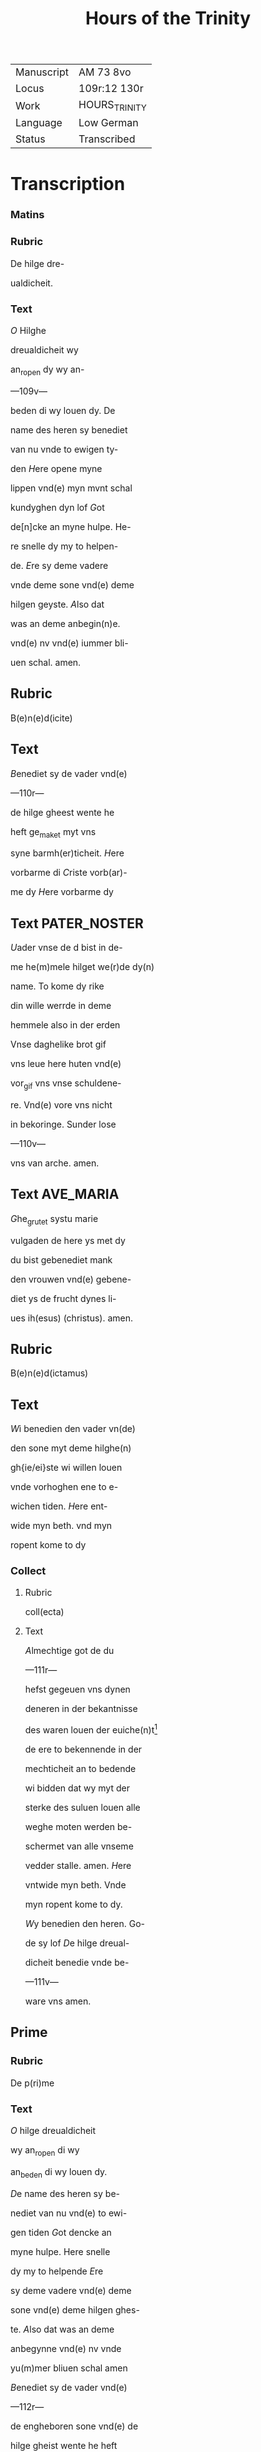 #+TITLE: Hours of the Trinity

|------------+---------------|
| Manuscript | AM 73 8vo     |
| Locus      | 109r:12 130r  |
| Work       | HOURS_TRINITY |
| Language   | Low German    |
| Status     | Transcribed   |
|------------+---------------|

* Transcription
*** Matins
*** Rubric
De hilge dre-

ualdicheit.

*** Text
[[blue 3][O]] Hilghe

dreualdicheit wy

an_ropen dy wy an-

---109v---

beden di wy louen dy. De

name des heren sy benediet

van nu vnde to ewigen ty-

den [[red][H]]ere opene myne

lippen vnd(e) myn mvnt schal

kundyghen dyn lof [[blue][G]]ot

de[n]cke an myne hulpe. He-

re snelle dy my to helpen-

de. [[red][E]]re sy deme vadere

vnde deme sone vnd(e) deme

hilgen geyste. [[blue][A]]lso dat

was an deme anbegin(n)e.

vnd(e) nv vnd(e) iummer bli-

uen schal. amen.

** Rubric
B(e)n(e)d(icite)

** Text
[[red][B]]enediet sy de vader vnd(e)

---110r---

de hilge gheest wente he

heft ge_maket myt vns

syne barmh(er)ticheit. [[blue][H]]ere

vorbarme di [[red][C]]riste vorb(ar)-

me dy [[blue][H]]ere vorbarme dy

** Text                                                        :PATER_NOSTER:

[[red][U]]ader vnse de d bist in de-

me he(m)mele hilget we(r)de dy(n)

name. To kome dy rike

din wille werrde in deme

hemmele also in der erden

Vnse daghelike brot gif

vns leue here huten vnd(e)

vor_gif vns vnse schuldene-

re. Vnd(e) vore vns nicht

in bekoringe. Sunder lose

---110v---

vns van arche. amen.

** Text                                                           :AVE_MARIA:
[[blue][G]]he_grutet systu marie

vulgaden de here ys met dy

du bist gebenediet mank

den vrouwen vnd(e) gebene-

diet ys de frucht dynes li-

ues ih(esus) (christus). amen.

** Rubric
B(e)n(e)d(ictamus)

** Text
[[red][W]]i benedien den vader vn(de)

den sone myt deme hilghe(n)

gh{ie/ei}ste wi willen louen

vnde vorhoghen ene to e-

wichen tiden. [[blue][H]]ere ent-

wide myn beth. vnd myn

ropent kome to dy

*** Collect
**** Rubric
coll(ecta)

**** Text
[[red 2][A]]lmechtige got de du

---111r---

hefst gegeuen vns dynen

deneren in der bekantnisse

des waren louen der euiche(n)t[fn::Correct?]

de ere to bekennende in der

mechticheit an to bedende

wi bidden dat wy myt der

sterke des suluen louen alle

weghe moten werden be-

schermet van alle vnseme

vedder stalle. amen. [[blue][H]]ere

vntwide myn beth. Vnde

myn ropent kome to dy.

[[red][W]]y benedien den heren. Go-

de sy lof [[blue][D]]e hilge dreual-

dicheit benedie vnde be-

---111v---

ware vns amen.

** Prime
*** Rubric
De p(ri)me

*** Text
[[red 2][O]] hilge dreualdicheit

wy an_ropen di wy

an_beden di wy louen dy.

[[blue][D]]e name des heren sy be-

nediet van nu vnd(e) to ewi-

gen tiden [[red][G]]ot dencke an

myne hulpe. Here snelle

dy my to helpende [[blue][E]]re

sy deme vadere vnd(e) deme

sone vnd(e) deme hilgen ghes-

te. [[red][A]]lso dat was an deme

anbegynne vnd(e) nv vnde

yu(m)mer bliuen schal amen

[[blue][B]]enediet sy de vader vnd(e)

---112r---

de engheboren sone vnd(e) de

hilge gheist wente he heft

gemaket myt vns syne bar(m)-

herticheit [[red][H]]ere vorbarme

dy [[blue][C]]riste vorbarme di [[red][H]]e-

re vorbarme di [[blue][U]]ader vnse.

[[red][W]]y benedien den vander vn(de)

den sone myt deme hilgen

geyste wy willen louen vn(de)

vorhoghen ene tho ewyge(n)

tide [[blue][H]]ere entwide myn

beth. vnd(e) my ropen ko-

me to dy.

** Collect
*** Rubric
Collecta

*** Text
[[red 2][O]] here grotet vnd(e) vru-

chtende got hilge dre-

---112v---

ualdicheit vnd(e) ewighe

walt. de du hefst gemaket

hemmel vnd(e) ertrike met

dyner sterke de du hefst

geschapen den mynschen

na dyme bilde vnd(e) liknisse

se an dat beth dyner den(n)e-

re dat ik hutene bede an

dyme angesichte boghe

dyne milden oren to deme

bede dynes deners nicht

na myneme vordenste men

na dyner groten barmher-

ticheit. O ware licht de du

vor_luchtest alle mynsche(n)

---113r---

dede komende in desse werlt

vorluchte de ogen mynes

herten vnd(e) ghif my dat

licht der wischeit vnd(e) vor-

nuft des guden rades vnd(e)

der sterke der samwitiche(n)t

vnd(e) mildicheit vor_vullen

myne sele myt deme gheste

vructhen. Ghif my rech-

ten louen vnd(e) ware leue

butenwendich bri(n)ghet de(n)

vruchten. O got nym va(n)

my alle hardicheit mynes

herten vnd(e) allen hat vnd(e)

schedelike willen. Giff my

---113v---

en lerich herte vnd(e) en ru-

wich herte vnd(e) en otmodich

herte. vnd(e) dat licht der

wetenheit vnd(e) dat ik mach

voruemen tussche(n) deme

ghuden vnd(e) quaden. Giff

my wisheit meticheit vnd(e)

sterke. Giff my dyne gna-

de vnd(e) hulpe dat yk dy

mach lef hebben van my-

neme ghanzcen herten

vn(de) den vrede der broderly-

ken leue den du vns hefst

geboden to bewarende vn-

beulecket. Leue here ope-

---114r---

ne mynen syn vnd(e) vornuft

vnd(e) gif my ene ghude decht-

nisse dat ik inder hilgen

scrift vnder dinen boden

mach wanderen vnd(e) dyne

bode bewaren vnd(e) to alle(n)

tiden dat don dat dy be-

haghen. Vorlene my leue

got to bewarende de ganz-

ce kusscheit myner sele

vnd(e) lichames. Giff my

vntholdinge vnd(e) lose my

van der wollust des vles-

sches vnd(e) der oghen Bo-

ghe myn herte in dyne

---114v---

tuchnisse vnd(e) nicht in gy-

richeit O ewige vader ik

bidde dy dat ik van dyner

anghestinge hebbe hulpe

bekant van dyner weghe-

ne muthe vor_vollen vnd(e)

beth in den enende in ghu-

den werken myt dyner

regeringhe in dyneme

leue vnd(e) in dyner hilgen

gude mote vordene beste(n)-

dich to bliuende vnd(e) dat

ik moghe vordenen in de-

me daghe dyner toku(m)pst

na dyner bar(m)herticheit

---115r---

dat ik werde gevunden in

dyme hemelschen rike. ame(n)

[[blue][H]]ere twide myn beth. vnd(e)

myn ropent kome to dy.

[[red][W]]y benedien den heren. Go-

de sy dancke [[blue][D]]e hilghe dre-

ualdicheit benedie vnd(e) be-

hode vns. Amen.

** Terce
*** Rubric
De tercie

*** Text
[[red 2][O]] Hilge dreualdicheit

wy an_ropen dy wy

anb{ei/ie}den di wy {wy/} louen

dy [[blue][D]]e name des heren sy

benediet van nv vnd(e) to

ewigen tiden [[red][G]]ot denc-

ke an myne hulpende [[blue][E]]re

---115v---

sy deme vadere vnd(e) deme so-

ne vnd(e) deme hilgen gheiste.

[[red][A]]lso dat {v/w}as an deme an-

begynne vnd(e) yummer bli-

uen schal amen. [[blue][B]]enedi-

et sy de vader vnd(e) de enge-

boren sone vnd(e) de hilge gh-

eist wente he heft gema-

ket myt vns syne bar(m)her-

ticheit. [[red][H]]ere vorbarme

dy [[blue][C]]riste vorbarme dy

[[red][H]]ere vorbarme dy [[blue][U]]ader

vnse. [[red][W]]i benedien den va-

der vnd(e) den sone myt de-

me hilgen gheiste wy wil-

---116r---

len louen vnd(e) vorhoghen

ene to ewigen tiden [[blue][H]]ere

entwide my beth. vnd(e) myn

ropent kome to dy.

*** Collect
**** Rubric
Collecta.

**** Text
[[red 2][H]]ere almechtige got de

du leuest in der vulle(n)-

komen dreualdicheit vnd(e)

herscopedes vnd(e) regnerest

schone mynen sunden tros-

te my krancken make su(n)t

my vnmechtigen. Hele my

sukaftigen. gif dat herte

dat dy vruchte. Gif den

synde dy mote vornemen.

Here lose my van der walt

---116v---

myner we der saten vnd(e) la-

ten my bouen myne macht

nicht bekoren. Lose my van

deme streke des dodes myn

here myn got myn salich-

maker vnd(e) lose my van

der vloschliken wollust.

Biddet vor my gy neghen

kore der engele vnde engele

vnde gi patr(i)archen. p(ro)phe-

ten. apostole. ewangeliste(n)

mertelere. bichteghere vn(de)

iu(n)curouwen biddet vor my

vnd(e) gi hilgen vedere. B(e)n(e)-

dictus bernardus. francis-

---117r---

cus vnd(e) alle gi hilgen dede

hebben de gnade godes bid-

det vor my sundere. dat ik

vngheserigheit mach kome(n)

to der hanene des ewigen

heiles vnd(e) dat ewige leuent

myt dy besitten. amen. [[blue][H]]e-

re entwide myn betch. vnde

{/myn} ropent kome to dy [[red][W]]i

b(e)n(e)dien den heren. Gode sy

loff [[blue][D]]e hilge dr{/e}ualdiche⸌i⸍t

benedie vnd(e) beware vns

Amen.

** Sext
*** Rubric
De sexte.

*** Text
[[red 2][O]] hilge dreualdicheit wi

an_ropen dy wy an_be-

---117v---

den di wi louen di name des

heren sy benediet van nv

to ewigen tiden [[blue][G]]ot den-

cke an myne hulpe here snel-

le dy to helpende my [[red][E]]re

sy deme vadere vnd(e) deme

sone vnd(e) deme hilghen gheis-

te [[blue][A]]lso dat was an deme

anbegynne vnd(e) vn iu(m)mer

bliuen schal. amen. [[red][G]]he-

benediet sy de vader vnde

de enborgne sone vnd(e) de hilge

gheist wente he heft ge-

maket myt vns syne bar(m)-

herticheit. [[blue][H]]ere vorbar-

---118r---

me dy [[red][C]]riste vorbarme

dy [[blue][H]]ere vorbarme di [[red][U]]a-

der vnse [[blue][W]]y b(e)n(e)dien den

vade{/r} vnd(e) den sone myt de-

me hilgen gheiste wi wil-

len louen vnd(e) vorhoghen

ene to ewigen tiden [[red][H]]ere

entwide myn betch. vnde

myn ropent kome to dy.

*** Collect
**** Rubric
Coll(ecta)

**** Text
[[blue 2][H]]ere hilge vader

alse du west vn(e) alse

du vult vorbarme dy ouer

my sunder rmyt der hulpe

godes des sones vnd(e) des

hilghen gheistes vnd(e) myt

---118v---

deme bede der telerynnen

godes der iu(n)curouwen ma-

rien vnd alle der hilgen der

wi ere dechtnisse beghan

hir in desseme ertrike dat

myne snoden sunde moten

werden gedelget myt der

anropinge eres namen

vnd(e) myt ereme vorde(n)ste

vnd(e) bede mote ik werden

gerenigheit van mynen

sunden dat yk mote kome(n)

to der clarheit der hoges-

te hilicheit. Amen. [[red][H]]ere

twide myn betch. vnd(e) myn

---119r---

ropent kome to dy. [[blue][W]]y

benedien den heren. Gode

sy lof [[red][D]]e hilge dreualdic-

heit benedie vnde behode

vns Amen.

** Nones
*** Rubric
De None

*** Text
[[blue 2][O]] hilge dreualdicheit

wi an_ropen dy. wy

an_beden dy wi louen dy.

[[red][D]]e name des here(n) si bene-

diet van nv vnd(e) to ewyge(n)

tiden [[blue][G]]ot dencke an my-

ne hulpe. Here snelle dy

my to helpende [[red][E]]⸠e⸡re sy

deme vadere vnd(e) deme so-

ne vnd(e) deme hilghen geis-

--119v---

te [[red][A]]lso dat was an deme

anbegynne vnd(e) nv iu(m)mer

bliuen schal amen. [[blue][B]]ene-

diet sy de vader vnd(e) de en-

geboren sone vnd(e) de hilghe

gheist. wente he heft ghe-

maket myt vns sine bar-

meherticheit. [[red][H]]ere vor-

barme dy [[blue][C]]riste vorbar-

me di [[red][H]]ere vorbarme di.

[[blue][W]]y benedien den vader vn(de)

den sone myt deme hilghe(n)

gheist wi willen louen

vnde vorhogen ene to ewi-

ghen tiden [[red][H]]ere entwi-

---120r---

de myn beth vnd(e) myn ro-

pent kome to dy.

*** Collect
**** Rubric
Collecta

**** Text
[[red 2][O]] got der barmehertic-

heit got der mildiche(i)t

vader vnd(e) sone vnd(e) hilge

geist en ewich got ik an_

rope dyne vvnsprekelike

walt der gotheit dat du

my armen sundere dyne(n)

deruet gheuest vryg to

wesende van aller schult

vnd(e) {v/w}ech nemest van my-

nen sunden de wrake der

bittericheit vnd(e) gheuest

my de begheringhe der gna-

---120v---

de dat dy de dachtnisse my-

ner bosheit nicht weder

rope to der wrake men de

beteringe myner sede boge

dy to der vorlatinghe my-

ner sunde De myt bute(n)

welker wollust vnd(e) myt

quaden begheringe ys

ghetreden to vorbisteren-

de van dy de du bist dat

ware leuent vnd(e) de {v/w}ech

dat ik myt dyner hulpe

hir neghest de scheddeli-

ken wollust moge vor-

unden vnd(e) dy mote beha-

---121r---

gen alle tijd in mildichli-

ker Jnnicheit vnd(e) mote

so vordenen to komende

to deme gesichte dyner al-

weldicheit. Amen. [[blue][H]]ere

twide myn beth vnd(e) myn

ropent kome to dy [[red][W]]y

benedien den heren. Gode

sy lof. [[blue][D]]e hilge dreualdic-

heit benedie vnd(e) beware

vns.

** Vesper
*** Rubric
De vespere

*** Text

[[red 2][O]] hilge dreualdicheit

wi an_ropen dy wi lo-

uen dy. [[blue][D]]e name des he-

ren sy benediet van nv to

---121v---

ewigen tiden [[red][G]]ot denke

an myne hulpe. Here snel-

le dy to helpende my [[blue][E]]re

sy deme vadere vnd(e) deme

sone vnd(e) deme hilgen gheis-

te [[red][A]]lso dat {v/w}as an deme

ambegynne vnd(e) nv ium-

mer bliuen schal. Amen.

[[blue][G]]hebenediet si de vader

vnd(e) de enborne sone vnd(e)

de hilge gheist wente he

heft gemaket myt vns

syne. barmherticheit.

[[red][H]]⸌e⸍re vorbarme dy [[blue][C]]riste

vorbarme di [[red][H]]ere vorbar-

---122r---

me dy [[blue][U]]ader vnse [[red][W]]y

benedien den vader vnd(e)

den sone myt deme hilghe(n)

gheiste wi willen louen

vnd(e) vorhoghen ene to al-

len tiden [[blue][H]]ere entwide

my betch. Vnde myn ro-

pent kome to dy.

*** Collect
**** Rubric
Coll(ec)ta

**** Text

[[red 2][O]] almechtighe alder-

sachtmodigheste got

hillige dreualdicheit ik

bidde dy by der gotliken

meticheit dat du my mil-

de got myt dyner barm-

herticheit an seest. vnd(e)

---122v---

latest my nicht bedroue(n)

van mynen vienden we(n)-

te ik wet dat in otmodich-

liker dult dat du my al-

le tijd bewisest dyne gna-

de vnd(e) van dyner mildic-

heit vor_latest myne su(n)-

de. wente dyne alder_hi-

ligheste barmeherticheit

mer vromelik ys to ster-

kende my brekaftigen

sundere wen des {w/v}iendes

bedrechnisse to bedrege(n)-

de vnd(e) to vorvolgende.

O got vorbarme dy my-

---123r---

ner nach diner groten

barmeherticheit dat du

my dat vorgheuest dar

ik schemenisse af hebbe

vnd(e) dat my ruwet dat ik

bedreuen hebbe dat vor-

ghet barmhertichliken

vnd(e) vore my to deme lich-

te des hemelschen vader-

landes. Amen. [[blue][H]]ere

entwide myn beth vnde

myn ropent kome to dy

[[red][B]]enedie wy den heren

Gode sy lof [[blue][D]]e hilghe

dreualdicheit benedie

---123v---

vnd(e) beware vns. Amen.

** Compline
*** Rubric
De nacht

sanck

*** Text
[[red 2][O]] hilghe dre-

ualdigheit wi an-

ropen dy wy anbeden dy

wi louen dy [[blue][D]]e name des

heren sy benediet van vn

to ewigen tiden [[red][G]]ot den-

cke an myne hulpe. Here

snelle dy my to helpende.

[[blue][B]]ekere vns got vnse hen[fn::?]

Vnd(e) kere dynen torn van

vns [[blue][E]]re sy deme vadere

vnd(e) deme sone vnd(e) deme

hilgen gheiste [[red][A]]lso dat

was an deme anbeginne

---124r---

vnd(e) nv vnd(e) iummer bliue(n)

schal. Amen. [[blue][G]]hebenedi-

et sy de vader vnd(e) de enbo-

ren sone vnd(e) de hilge ghe-

ist. Wente he heft gemaket

myt vns syne ba(r)mhertic-

heit. [[red][H]]⸌e⸍re vorbarme dy.

[[blue][C]]riste vorbarme dy {[[blue][E]]/He}re

vorbarme dy [[red][U]]ader vnse

[[blue][A]]ue maria

*** Text                                                              :CREDO:
[[red][I]]k loue in

enen got den alweldigen

vader de en schepper ys he(m)-

meles vnd(e) ertrikes vnd(e)

aller sunliken dynk vnd(e)

vnsunlik vnd(e) in enen he-

---124v---

ren ih(esu)m (christu)m vnd(e) in den

enbornen godes sone de va(n)

deme vadere wart gebo-

ren er alle der tijd in der

ew(i)cheit De en got ys

van gode en licht van e-

neme lichte en war got

van eneme waren gode

geboren ys vn(de) nicht

gemaket ener substanci-

en gemaket ener substan-

cien myt syneme vadere

vor_middelst deme alle

creature synt gemaket

De dorch vnser lude wil-

---125r---

len vnd(e) dorch vnse saliche(i)t

willen Hir nedder trat

van den hemelen vn(de) wart

ghevleschet van deme

hilghen geiste geboren

van iuncurouwen ma-

rien vnd(e) wart mynsche

vnd(e) wart gecrucighet

vor vns vnd(e) poncius

pylatus vnd(e) leet de mar-

tere vnd(e) wart begraue(n)

vnd(e) stunt wedder vp

in deme drudden daghe

na der hilghen scrift vn(de)

trat vp in den hemmel

---126r---

dar he set to der vorderen

hant des vaders. Vnd(e) wil

noch komen to richtende

de leuendighen vnd(e) de do-

den vnd(e) synes rikes wert

non ende. Ik loue ok in

den hilgen gheist de en

here ys vnd(e) leuendich ma-

ket alle de de leuet[fn::pl.-et] dat va(n)

deme vadere van deme so-

ne angebedet wert vnd(e)

wert myt en to samene

eret de dorch de p(ro)pheten

heft gesproken. Vnd(e) ik

loue in ene hilgen louege(n)

---126r---

samelinge de van de van

den apostelen begrepen

ys. Vnd(e) ik loue an ener

dope to aflate alle sunde

Vnd(e) ik warde der vpstan-

dinge der doden vnd(e) des

ewigen leuendes der to

komenden werlt. Amen.

[[blue][W]]i benedien den vader

vnd(e) den sone myt deme

hilgen geiste wi willen

louen vnd(e) vorhogen ene

to allen tiden [[red][H]]ere ent-

twide myn beth. vnd(e) my(n)

ropent kome to dy

*** Collect
**** Rubric
Coll(ecta)

---126v---

**** Text
[[blue 2][O]] alderbarmehertige

got hilge dreualdiche(i)t

wente du ne wult nicht

den dot der sundere. vnde

vrouwest dy nicht an der

domenisse der ienen dede

steruende sint. Ik bidde

dy innichliken dat du my

dynen denere willest vor-

lien vorgheuinge myner

sunde de ik ye gedan hebbe

dat ik arme sundere de

hir namals nicht mer

en do vnd(e) wen de ende my-

nes leuendes kumpt de

---127r---

hilge engel de my gheghe-

uen ys to eme hodere de

mothe my renighen van

allen sunden vnde voren

to deme kore der engele.

Dyt vorlie my here ih(es)u

(christ)e de du myt gode deme

vadere vnd(e) myt deme hil-

gen gheiste leuest vnd(e) re-

nerest een got ewichlike(n)

Amen. [[red][O]] here entwide my(n)

beth. Vnde my(n) ropent

mote komen to dy [[blue][W]]y

benedien den heren. Da(n)ck

sy gode. [[red][D]]e hilge dre-

---127v---

ualdicheit benedie vnd(e) be-

ware vns Amen.

*** Collect
**** Rubric
Collecta

**** Text
[[blue 2][O]] hilge dreualdicheit

vader vnd(e) sone vnd(e)

de hilge gheist. Jk arme

sunder brekaftich vnd(e)

vnwerdich bekenne loue

ere vnd(e) anbede dy dorch

dyne groten barmehertic-

heit ouer alle louesche cris-

ten leuendich vnd(e) doeth.

vnd(e) vorbarme dy ock ouer

my brocsame vnd(e) vnwer-

dige sunder do[r]ch dyner

barmherticheit willen

---128r---

lose my van den benden my-

ner sunde vor_middelst den

beden vnd(e) vordensten aller

hilgen. Lose my van der walt

des duuels vnd(e) van der pi-

ne der helle dat yk mach

komen to dyne rike de du

bist gebenediet ewichly-

ken Amen.

*** Collect
**** Rubric
Collecta

**** Text
[[red 2][O]] hilge dreualdicheit

vnd(e) vngedelde ewicheit

ware vnd(e) hilge gotheit

alweldige vader vnd(e) sone

vnd(e) hilge gheist de du bust

dreualdich vnd(e) een. De

---128v---

du hest gemaket den hem-

mel vnd(e) de erden vnd(e) dat

in en ys Jk arme sunder

bekraftich vnd(e) vnwer-

dich bekenne loue ere an-

bede vnd(e) benedie dy Jk seg-

ghe dangk dyner barm-

herticheit van alle deme

gude dat du my vnwerdi-

ghen sunder barmhertich-

liken ghe_dan hefst loff

vnd(e) dangk segghe ik dy-

ner aller hilighesten walt

dat du my {v/w}underliken

hefst gheschapen do yk

---129r---

nicht en was vnd(e) dat du

my ghere nighet hefst

van den e(r)fsunden mit der

dope do ik gheschen was

vn(de) dat du na der re(n){ni/in}ge

der dope heft aldus lange

leden mynen willen de ghe-

nodet ys vnd(e) gewesen in

den anderen vulnissen der

sunde vnd(e) hefst ene behol-

pen dy to vorbarmende to

der ruwe. Hir v(m)me systu

benedet to ewigen tiden.

Amen.

*** Collect
**** Rubric
Collecta

*** Text
[[blue 2][I]]k bidde dy

ok alder_mildeste got dat

---130r---

du my vorgheuest van

mynen vorhangheuen

sunden gnade vnd(e) van de(n)

ieghenwardighen bete-

ringhe van den to mende(n)

bewaringhe. vnd(e) vordriff

werue van myneme her-

ten alle de daancken vnd(e)

lust dede mogen myne

vnselige sele teen iamer-

liken to sundegende wppe

dat ik nichten vallen in

de to latinghe der sunde.

vnd(e) dar du entfenghest

mynen syn myt deme vn-[fn::Quire missing?]

---130r---

re dyner sotesten leue vp-

pe dat yk mach {v/w}esen dy

lef hebbende bouen alle

dingk vnd(e) dat ik moghe

lef hebben allene de dingk

de dy behaghen vn(de) moghe

vullenbringhen vnd(e) dat

ik moge vordenen to heb-

bende sunder vortoch dat

ik van dy begherende byn

Amen.
